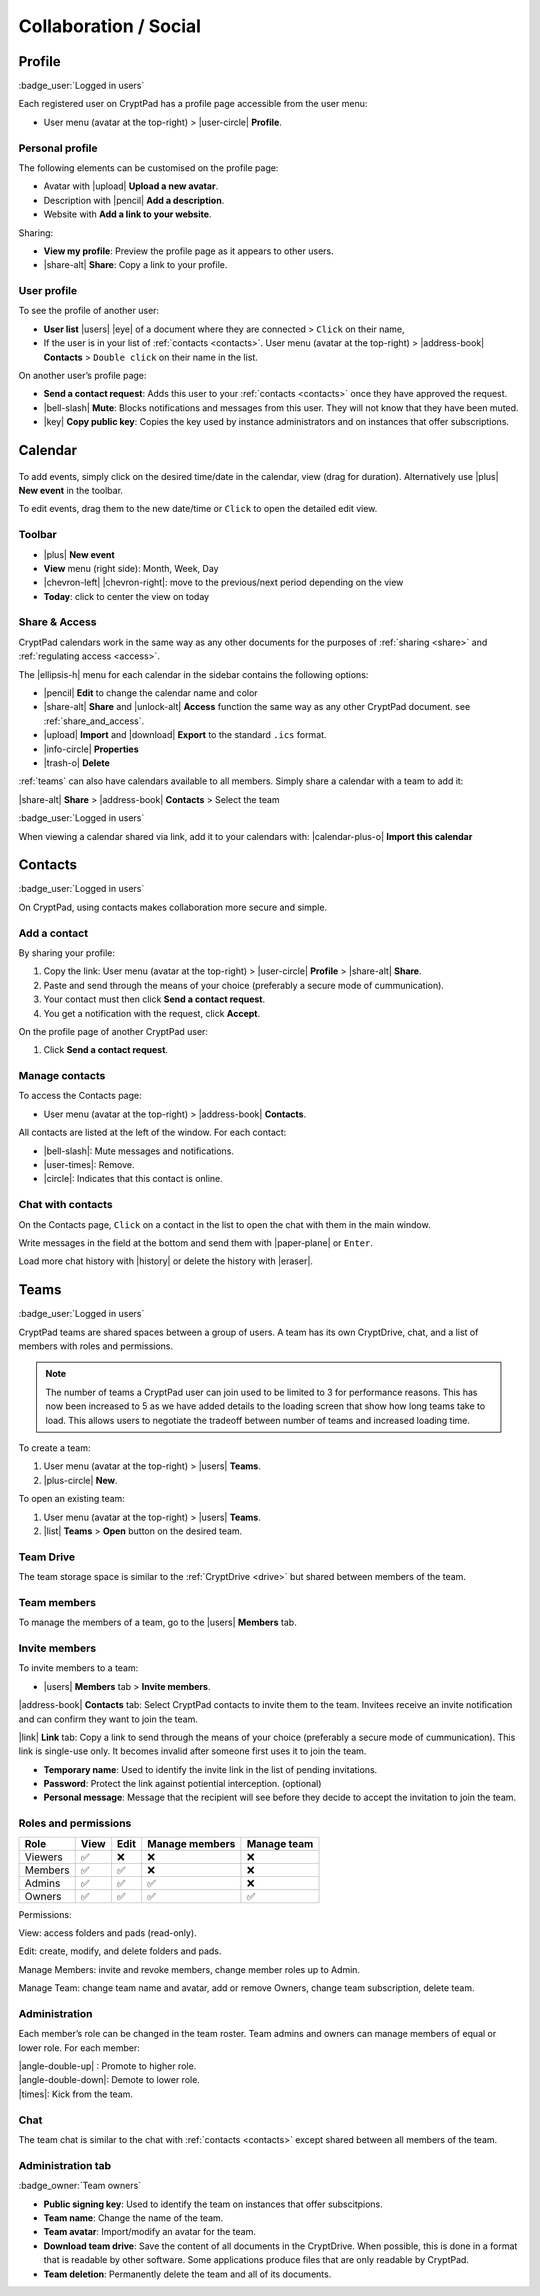 
Collaboration / Social
======================

.. _profile:

Profile
-------

:badge_user:`Logged in users`

Each registered user on CryptPad has a profile page accessible from the user menu:

-  User menu (avatar at the top-right) > |user-circle| **Profile**.

Personal profile
~~~~~~~~~~~~~~~~

The following elements can be customised on the profile page:

-  Avatar with |upload| **Upload a new avatar**.
-  Description with |pencil| **Add a description**.
-  Website with **Add a link to your website**.

Sharing:

- **View my profile**: Preview the profile page as it appears to other users.

- |share-alt| **Share**: Copy a link to your profile.

User profile
~~~~~~~~~~~~

To see the profile of another user:

-  **User list** |users| |eye| of a document where they are connected > ``Click`` on their name,
-  If the user is in your list of :ref:`contacts <contacts>`. User menu (avatar at the top-right) > |address-book| **Contacts** > ``Double click`` on their name in the list.

On another user’s profile page:

-  **Send a contact request**: Adds this user to your :ref:`contacts <contacts>` once they have approved the request.
-  |bell-slash| **Mute**: Blocks notifications and messages from this user. They will not know that they have been muted.
-  |key| **Copy public key**: Copies the key used by instance administrators and on instances that offer subscriptions.

Calendar
--------

.. figure:: /images/calendar.png
   :alt: screenshot of the calendar
   :class: screenshot

To add events, simply click on the desired time/date in the calendar, view (drag for duration). Alternatively use |plus| **New event** in the toolbar.

To edit events, drag them to the new date/time or ``Click`` to open the detailed edit view.

.. XXX TODO 5.2: add recurring events here. Possibly split this into its own "App"?

Toolbar
~~~~~~~

- |plus| **New event**
- **View** menu (right side): Month, Week, Day
- |chevron-left| |chevron-right|: move to the previous/next period depending on the view
- **Today**: click to center the view on today

Share & Access
~~~~~~~~~~~~~~

CryptPad calendars work in the same way as any other documents for the purposes of :ref:`sharing <share>` and :ref:`regulating access <access>`.

The |ellipsis-h| menu for each calendar in the sidebar contains the following options:

- |pencil| **Edit** to change the calendar name and color
- |share-alt| **Share** and |unlock-alt| **Access** function the same way as any other CryptPad document. see :ref:`share_and_access`.
- |upload| **Import** and |download| **Export** to the standard ``.ics`` format.
- |info-circle| **Properties**
- |trash-o| **Delete**

:ref:`teams` can also have calendars available to all members. Simply share a calendar with a team to add it:

|share-alt| **Share** > |address-book| **Contacts** > Select the team

:badge_user:`Logged in users`

When viewing a calendar shared via link, add it to your calendars with: |calendar-plus-o| **Import this calendar**

.. _contacts:

Contacts
--------

:badge_user:`Logged in users`

On CryptPad, using contacts makes collaboration more secure and simple.

Add a contact
~~~~~~~~~~~~~

By sharing your profile:

1. Copy the link: User menu (avatar at the top-right) > |user-circle| **Profile** > |share-alt| **Share**.
2. Paste and send through the means of your choice (preferably a secure mode of cummunication).
3. Your contact must then click **Send a contact request**.
4. You get a notification with the request, click **Accept**.

On the profile page of another CryptPad user:

1. Click **Send a contact request**.

Manage contacts
~~~~~~~~~~~~~~~

To access the Contacts page:

-  User menu (avatar at the top-right) > |address-book| **Contacts**.

All contacts are listed at the left of the window. For each contact:

* |bell-slash|: Mute messages and notifications.
* |user-times|: Remove.
* |circle|: Indicates that this contact is online.

.. _chat_contacts:

Chat with contacts
~~~~~~~~~~~~~~~~~~

On the Contacts page, ``Click`` on a contact in the list to open the chat with them in the main window.

Write messages in the field at the bottom and send them with |paper-plane| or ``Enter``.

Load more chat history with |history| or delete the history with |eraser|.

.. _teams:

Teams
-----

:badge_user:`Logged in users`

CryptPad teams are shared spaces between a group of users. A team has its own CryptDrive, chat, and a list of members with roles and permissions.

.. note::

   The number of teams a CryptPad user can join used to be limited to 3 for performance reasons. This has now been increased to 5 as we have added details to the loading screen that show how long teams take to load. This allows users to negotiate the tradeoff between number of teams and increased loading time.


To create a team:

#. User menu (avatar at the top-right) > |users| **Teams**.
#. |plus-circle| **New**.

To open an existing team:

#. User menu (avatar at the top-right) > |users| **Teams**.
#. |list| **Teams** > **Open** button on the desired team.

Team Drive
~~~~~~~~~~

The team storage space is similar to the :ref:`CryptDrive <drive>` but shared between members of the team.

Team members
~~~~~~~~~~~~

To manage the members of a team, go to the |users| **Members** tab.

Invite members
~~~~~~~~~~~~~~

To invite members to a team:

-  |users| **Members** tab > **Invite members**.

|address-book| **Contacts** tab: Select CryptPad contacts to invite them to the team. Invitees receive an invite notification and can confirm they want to join the team.

|link| **Link** tab: Copy a link to send through the means of your choice (preferably a secure mode of cummunication). This link is single-use only. It becomes invalid after someone first uses it to join the team.

-  **Temporary name**: Used to identify the invite link in the list of pending invitations.

-  **Password**: Protect the link against potiential interception. (optional)

-  **Personal message**: Message that the recipient will see before they decide to accept the invitation to join the team.

Roles and permissions
~~~~~~~~~~~~~~~~~~~~~

======= ==== ==== ============== ===========
Role    View Edit Manage members Manage team
======= ==== ==== ============== ===========
Viewers ✅    ❌    ❌              ❌
Members ✅    ✅    ❌              ❌
Admins  ✅    ✅    ✅              ❌
Owners  ✅    ✅    ✅              ✅
======= ==== ==== ============== ===========

Permissions:

View: access folders and pads (read-only).

Edit: create, modify, and delete folders and pads.

Manage Members: invite and revoke members, change member roles up to Admin.

Manage Team: change team name and avatar, add or remove Owners, change team subscription, delete team.

Administration
~~~~~~~~~~~~~~

Each member’s role can be changed in the team roster. Team admins and owners can manage members of equal or lower role. For each member:

| |angle-double-up| : Promote to higher role.
| |angle-double-down|: Demote to lower role.
| |times|: Kick from the team.

Chat
~~~~

The team chat is similar to the chat with :ref:`contacts <contacts>` except shared between all members of the team.

Administration tab
~~~~~~~~~~~~~~~~~~

:badge_owner:`Team owners`

-  **Public signing key**: Used to identify the team on instances that offer subscitpions.
-  **Team name**: Change the name of the team.
-  **Team avatar**: Import/modify an avatar for the team.
-  **Download team drive**: Save the content of all documents in the CryptDrive. When possible, this is done in a format that is readable by other software. Some applications produce files that are only readable by CryptPad.
-  **Team deletion**: Permanently delete the team and all of its documents.
